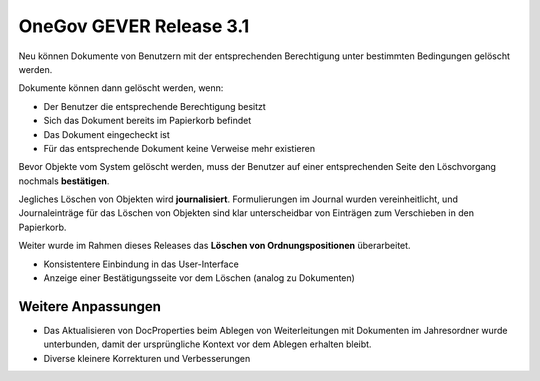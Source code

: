 OneGov GEVER Release 3.1
========================

Neu können Dokumente von Benutzern mit der entsprechenden Berechtigung
unter bestimmten Bedingungen gelöscht werden.

|img-release-notes-3.1-1|

Dokumente können dann gelöscht werden, wenn:

- Der Benutzer die entsprechende Berechtigung besitzt

- Sich das Dokument bereits im Papierkorb befindet

- Das Dokument eingecheckt ist

- Für das entsprechende Dokument keine Verweise mehr existieren

|img-release-notes-3.1-2|

Bevor Objekte vom System gelöscht werden, muss der Benutzer auf einer
entsprechenden Seite den Löschvorgang nochmals **bestätigen**.

|img-release-notes-3.1-3|

Jegliches Löschen von Objekten wird **journalisiert**. Formulierungen im Journal
wurden vereinheitlicht, und Journaleinträge für das Löschen von Objekten sind klar
unterscheidbar von Einträgen zum Verschieben in den Papierkorb.

Weiter wurde im Rahmen dieses Releases das **Löschen von Ordnungspositionen** überarbeitet.

- Konsistentere Einbindung in das User-Interface

- Anzeige einer Bestätigungsseite vor dem Löschen (analog zu Dokumenten)

Weitere Anpassungen
-------------------

- Das Aktualisieren von DocProperties beim Ablegen von Weiterleitungen mit Dokumenten im Jahresordner wurde unterbunden, damit der ursprüngliche Kontext vor dem Ablegen erhalten bleibt.

- Diverse kleinere Korrekturen und Verbesserungen

.. |img-release-notes-3.1-1| image:: ../../_static/img/img-release-notes-3.1-1.png
.. |img-release-notes-3.1-2| image:: ../../_static/img/img-release-notes-3.1-2.png
.. |img-release-notes-3.1-3| image:: ../../_static/img/img-release-notes-3.1-3.png

